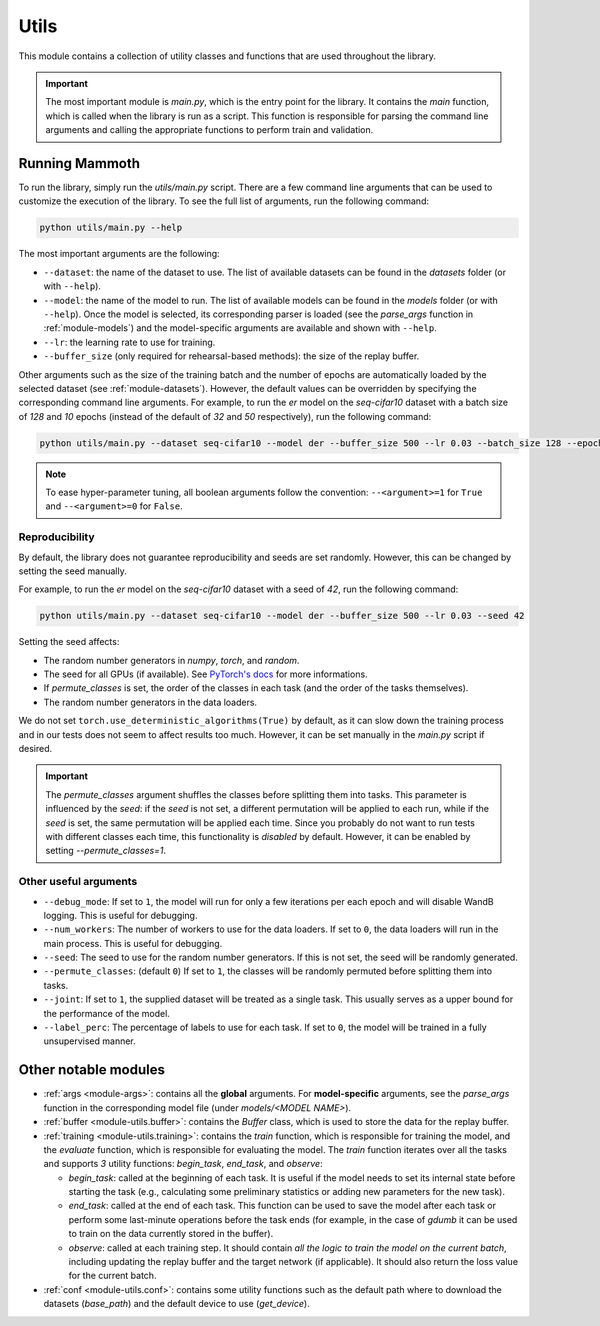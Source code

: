 .. _module-utils:

Utils
======

This module contains a collection of utility classes and functions that are used throughout the library.

.. important::
    The most important module is `main.py`, which is the entry point for the library. 
    It contains the `main` function, which is called when the library is run as a script. 
    This function is responsible for parsing the command line arguments and calling the appropriate 
    functions to perform train and validation.

Running Mammoth
---------------

To run the library, simply run the `utils/main.py` script. There are a few command line arguments that can be used to customize the execution of the library. To see the full list of arguments, run the following command:

.. code-block:: bash

  python utils/main.py --help


The most important arguments are the following:

- ``--dataset``: the name of the dataset to use. The list of available datasets can be found in the `datasets` folder (or with ``--help``).

- ``--model``: the name of the model to run. The list of available models can be found in the `models` folder (or with ``--help``). Once the model is selected, its corresponding parser is loaded (see the `parse_args` function in :ref:`module-models`) and the model-specific arguments are available and shown with ``--help``.

- ``--lr``: the learning rate to use for training.

- ``--buffer_size`` (only required for rehearsal-based methods): the size of the replay buffer.

Other arguments such as the size of the training batch and the number of epochs are automatically loaded by the selected dataset (see :ref:`module-datasets`). However, the default values can be overridden by specifying the corresponding command line arguments. For example, to run the `er` model on the `seq-cifar10` dataset with a batch size of `128` and `10` epochs (instead of the default of `32` and `50` respectively), run the following command:

.. code-block:: bash

  python utils/main.py --dataset seq-cifar10 --model der --buffer_size 500 --lr 0.03 --batch_size 128 --epochs 10

.. note::
    To ease hyper-parameter tuning, all boolean arguments follow the convention: ``--<argument>=1`` for ``True`` and ``--<argument>=0`` for ``False``.

Reproducibility
~~~~~~~~~~~~~~~~

By default, the library does not guarantee reproducibility and seeds are set randomly. However, this can be changed by setting the seed manually. 

For example, to run the `er` model on the `seq-cifar10` dataset with a seed of `42`, run the following command:

.. code-block:: bash

  python utils/main.py --dataset seq-cifar10 --model der --buffer_size 500 --lr 0.03 --seed 42

Setting the seed affects:

- The random number generators in `numpy`, `torch`, and `random`.
- The seed for all GPUs (if available). See `PyTorch's docs <https://pytorch.org/docs/stable/generated/torch.cuda.manual_seed_all.html>`_ for more informations.
- If `permute_classes` is set, the order of the classes in each task (and the order of the tasks themselves).
- The random number generators in the data loaders.

We do not set ``torch.use_deterministic_algorithms(True)`` by default, as it can slow down the training process and in our tests does not seem to affect results too much. However, it can be set manually in the `main.py` script if desired.

.. important:: 

  The `permute_classes` argument shuffles the classes before splitting them into tasks. This parameter is influenced by the `seed`: if the `seed` is not set, a different permutation will be applied to each run, while if the `seed` is set, the same permutation will be applied each time. Since you probably do not want to run tests with different classes each time, this functionality is *disabled* by default. However, it can be enabled by setting `--permute_classes=1`.

Other useful arguments
~~~~~~~~~~~~~~~~~~~~~~

* ``--debug_mode``: If set to ``1``, the model will run for only a few iterations per each epoch and will disable WandB logging. This is useful for debugging.

* ``--num_workers``: The number of workers to use for the data loaders. If set to ``0``, the data loaders will run in the main process. This is useful for debugging.

* ``--seed``: The seed to use for the random number generators. If this is not set, the seed will be randomly generated.

* ``--permute_classes``: (default ``0``) If set to ``1``, the classes will be randomly permuted before splitting them into tasks.

* ``--joint``: If set to ``1``, the supplied dataset will be treated as a single task. This usually serves as a upper bound for the performance of the model.

* ``--label_perc``: The percentage of labels to use for each task. If set to ``0``, the model will be trained in a fully unsupervised manner.


Other notable modules  
---------------------

- :ref:`args <module-args>`: contains all the **global** arguments. For **model-specific** arguments, see the `parse_args` function in the corresponding model file (under `models/<MODEL NAME>`).  

- :ref:`buffer <module-utils.buffer>`: contains the `Buffer` class, which is used to store the data for the replay buffer.  

- :ref:`training <module-utils.training>`: contains the `train` function, which is responsible for training the model, and the `evaluate` function, which is responsible for evaluating the model. The `train` function iterates over all the tasks and supports `3` utility functions: `begin_task`, `end_task`, and `observe`:

  - `begin_task`: called at the beginning of each task. It is useful if the model needs to set its internal state before     starting the task (e.g., calculating some preliminary statistics or adding new parameters for the new task).  

  - `end_task`: called at the end of each task. This function can be used to save the model after each task or perform some last-minute operations before the task ends (for example, in the case of `gdumb` it can be used to train on the data currently stored in the buffer).  

  - `observe`: called at each training step. It should contain *all the logic to train the model on the current batch*, including updating the replay buffer and the target network (if applicable). It should also return the loss value for the current batch.  

- :ref:`conf <module-utils.conf>`: contains some utility functions such as the default path where to download the datasets (`base_path`) and the default device to use (`get_device`). 